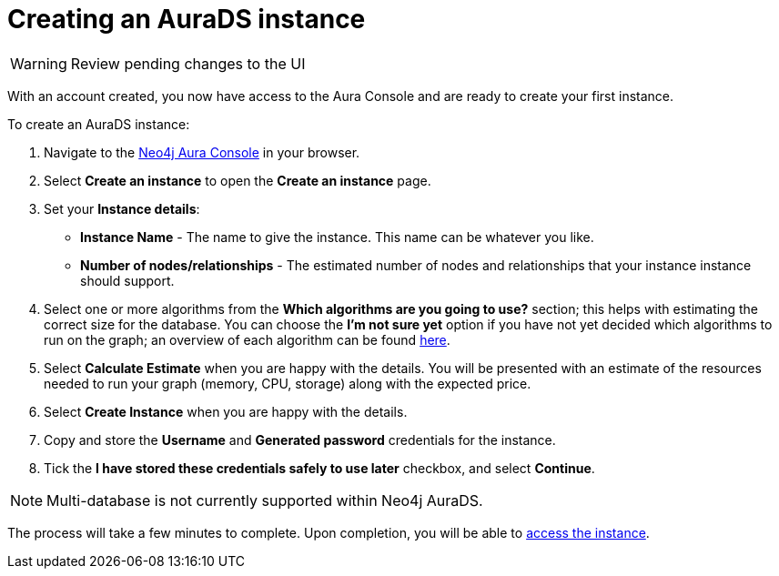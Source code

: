 [[aurads-create]]
= Creating an AuraDS instance
:description: This page describes how to create a Neo4j AuraDS instance.

WARNING: Review pending changes to the UI

With an account created, you now have access to the Aura Console and are ready to create your first instance.

To create an AuraDS instance:

. Navigate to the https://console.neo4j.io/[Neo4j Aura Console] in your browser.
. Select *Create an instance* to open the *Create an instance* page.
. Set your *Instance details*:
* *Instance Name* - The name to give the instance. This name can be whatever you like.
* *Number of nodes/relationships* - The estimated number of nodes and relationships that your instance instance should support.
. Select one or more algorithms from the *Which algorithms are you going to use?* section; this helps with estimating the correct size for the database. You can choose the *I'm not sure yet* option if you have not yet decided which algorithms to run on the graph; an overview of each algorithm can be found https://neo4j.com/docs/graph-data-science/current/algorithms/[here].
. Select *Calculate Estimate* when you are happy with the details. You will be presented with an estimate of the resources needed to run your graph (memory, CPU, storage) along with the expected price.
. Select *Create Instance* when you are happy with the details.
. Copy and store the *Username* and *Generated password* credentials for the instance.
. Tick the *I have stored these credentials safely to use later* checkbox, and select *Continue*.

[NOTE]
====
Multi-database is not currently supported within Neo4j AuraDS.
====

The process will take a few minutes to complete. Upon completion, you will be able to xref:aurads/getting-started/access.adoc[access the instance].
